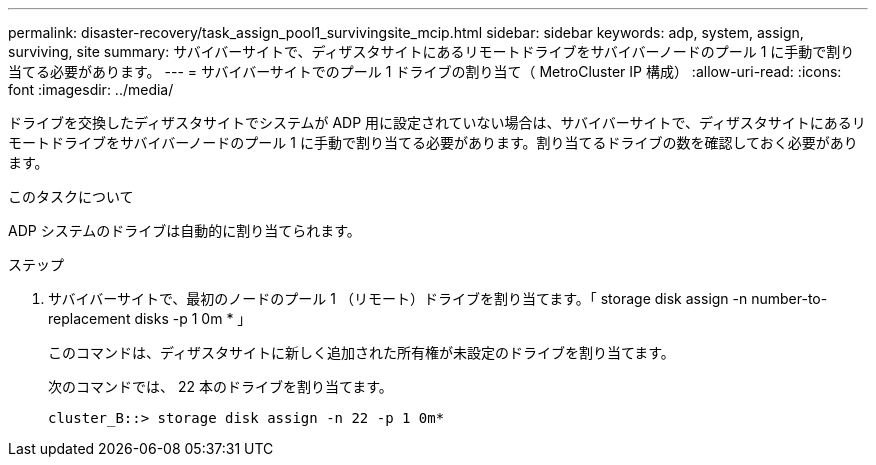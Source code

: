 ---
permalink: disaster-recovery/task_assign_pool1_survivingsite_mcip.html 
sidebar: sidebar 
keywords: adp, system, assign, surviving, site 
summary: サバイバーサイトで、ディザスタサイトにあるリモートドライブをサバイバーノードのプール 1 に手動で割り当てる必要があります。 
---
= サバイバーサイトでのプール 1 ドライブの割り当て（ MetroCluster IP 構成）
:allow-uri-read: 
:icons: font
:imagesdir: ../media/


[role="lead"]
ドライブを交換したディザスタサイトでシステムが ADP 用に設定されていない場合は、サバイバーサイトで、ディザスタサイトにあるリモートドライブをサバイバーノードのプール 1 に手動で割り当てる必要があります。割り当てるドライブの数を確認しておく必要があります。

.このタスクについて
ADP システムのドライブは自動的に割り当てられます。

.ステップ
. サバイバーサイトで、最初のノードのプール 1 （リモート）ドライブを割り当てます。「 storage disk assign -n number-to-replacement disks -p 1 0m * 」
+
このコマンドは、ディザスタサイトに新しく追加された所有権が未設定のドライブを割り当てます。

+
次のコマンドでは、 22 本のドライブを割り当てます。

+
[listing]
----
cluster_B::> storage disk assign -n 22 -p 1 0m*
----

